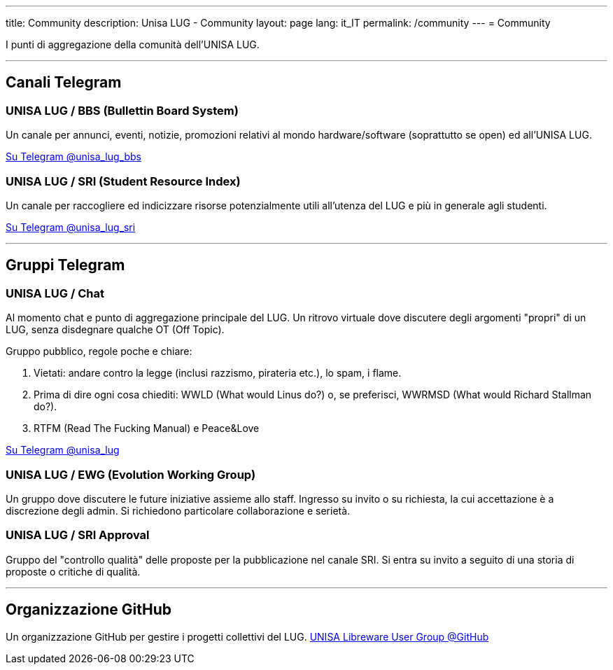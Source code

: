---
:page-liquid:
title: Community
description: Unisa LUG - Community
layout: page
lang: it_IT
permalink: /community
---
= Community

I punti di aggregazione della comunità dell'UNISA LUG.

---

== Canali Telegram

=== UNISA LUG / BBS (Bullettin Board System)

Un canale per annunci, eventi, notizie, promozioni relativi al mondo hardware/software (soprattutto se open) ed all'UNISA LUG.

https://t.me/unisa_lug_bbs[Su Telegram @unisa_lug_bbs]

=== UNISA LUG / SRI (Student Resource Index)

Un canale per raccogliere ed indicizzare risorse potenzialmente utili all'utenza del LUG e più in generale agli studenti.

https://t.me/unisa_lug_sri[Su Telegram @unisa_lug_sri]

---

== Gruppi Telegram

=== UNISA LUG / Chat

Al momento chat e punto di aggregazione principale del LUG.
Un ritrovo virtuale dove discutere degli argomenti "propri" di un LUG, senza disdegnare qualche OT (Off Topic).

Gruppo pubblico, regole poche e chiare:

. Vietati: andare contro la legge (inclusi razzismo, pirateria etc.), lo spam, i flame.
. Prima di dire ogni cosa chiediti: WWLD (What would Linus do?) o, se preferisci, WWRMSD (What would Richard Stallman do?).
. RTFM (Read The Fucking Manual) e Peace&Love

https://t.me/unisa_lug[Su Telegram @unisa_lug]

=== UNISA LUG / EWG (Evolution Working Group)

Un gruppo dove discutere le future iniziative assieme allo staff.
Ingresso su invito o su richiesta, la cui accettazione è a discrezione degli admin.
Si richiedono particolare collaborazione e serietà.

=== UNISA LUG / SRI Approval

Gruppo del "controllo qualità" delle proposte per la pubblicazione nel canale SRI.
Si entra su invito a seguito di una storia di proposte o critiche di qualità.

---

== Organizzazione GitHub
Un organizzazione GitHub per gestire i progetti collettivi del LUG.
https://github.com/unisa-lug[UNISA Libreware User Group @GitHub]